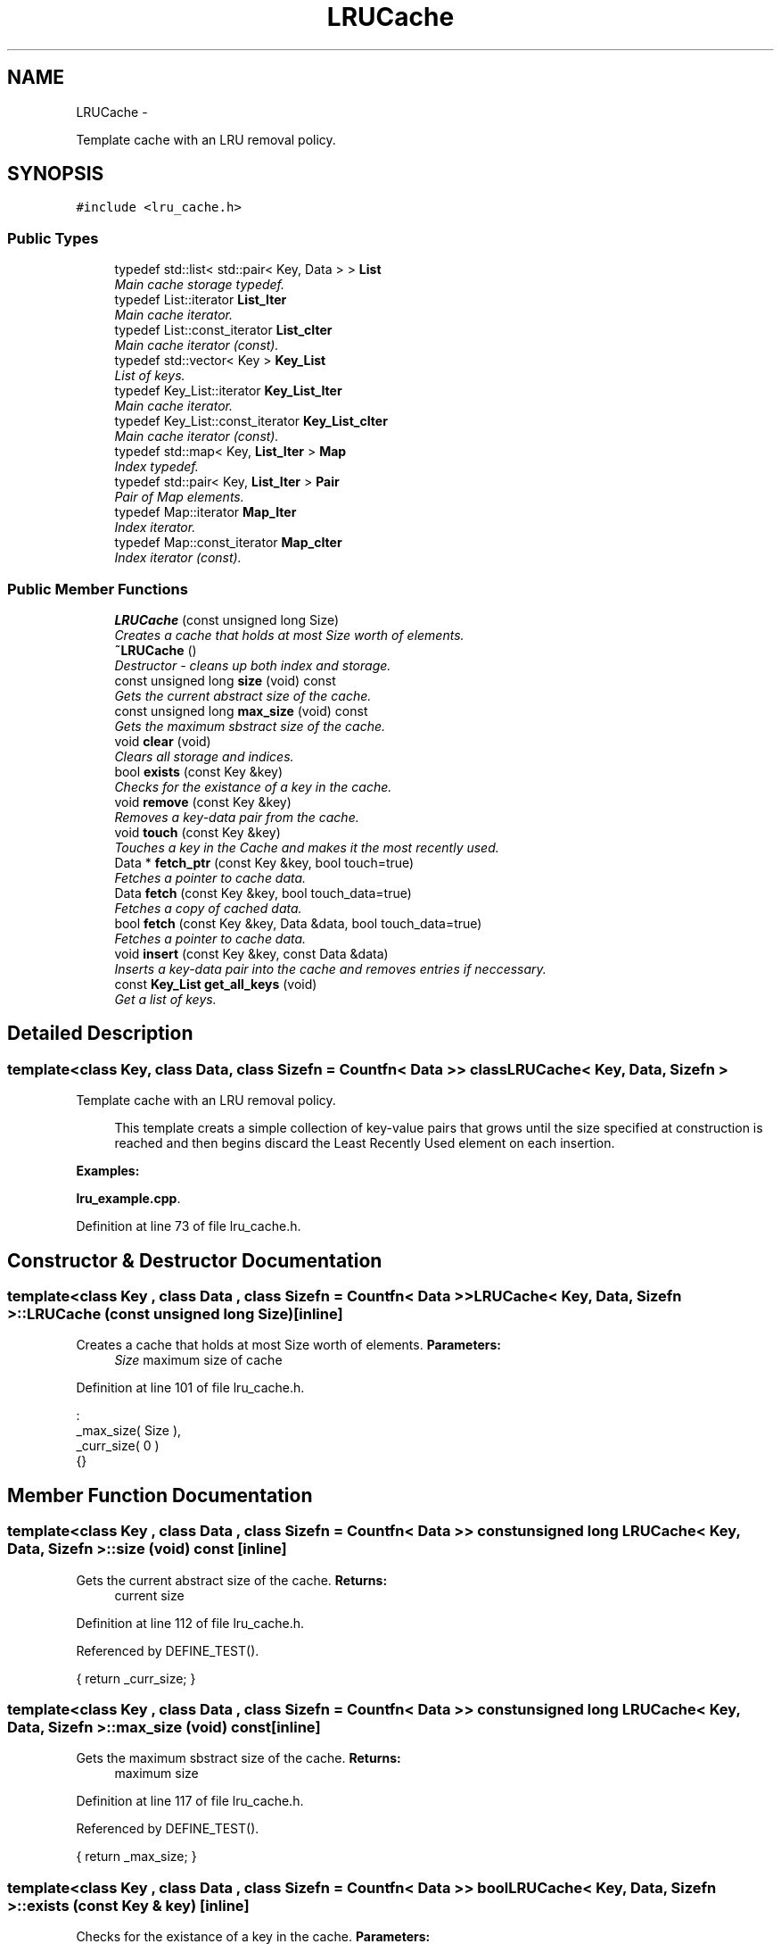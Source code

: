 .TH "LRUCache" 3 "Sun May 15 2011" "Version 1.3" "C++ LRU Cache Template" \" -*- nroff -*-
.ad l
.nh
.SH NAME
LRUCache \- 
.PP
Template cache with an LRU removal policy.  

.SH SYNOPSIS
.br
.PP
.PP
\fC#include <lru_cache.h>\fP
.SS "Public Types"

.in +1c
.ti -1c
.RI "typedef std::list< std::pair< Key, Data > > \fBList\fP"
.br
.RI "\fIMain cache storage typedef. \fP"
.ti -1c
.RI "typedef List::iterator \fBList_Iter\fP"
.br
.RI "\fIMain cache iterator. \fP"
.ti -1c
.RI "typedef List::const_iterator \fBList_cIter\fP"
.br
.RI "\fIMain cache iterator (const). \fP"
.ti -1c
.RI "typedef std::vector< Key > \fBKey_List\fP"
.br
.RI "\fIList of keys. \fP"
.ti -1c
.RI "typedef Key_List::iterator \fBKey_List_Iter\fP"
.br
.RI "\fIMain cache iterator. \fP"
.ti -1c
.RI "typedef Key_List::const_iterator \fBKey_List_cIter\fP"
.br
.RI "\fIMain cache iterator (const). \fP"
.ti -1c
.RI "typedef std::map< Key, \fBList_Iter\fP > \fBMap\fP"
.br
.RI "\fIIndex typedef. \fP"
.ti -1c
.RI "typedef std::pair< Key, \fBList_Iter\fP > \fBPair\fP"
.br
.RI "\fIPair of Map elements. \fP"
.ti -1c
.RI "typedef Map::iterator \fBMap_Iter\fP"
.br
.RI "\fIIndex iterator. \fP"
.ti -1c
.RI "typedef Map::const_iterator \fBMap_cIter\fP"
.br
.RI "\fIIndex iterator (const). \fP"
.in -1c
.SS "Public Member Functions"

.in +1c
.ti -1c
.RI "\fBLRUCache\fP (const unsigned long Size)"
.br
.RI "\fICreates a cache that holds at most Size worth of elements. \fP"
.ti -1c
.RI "\fB~LRUCache\fP ()"
.br
.RI "\fIDestructor - cleans up both index and storage. \fP"
.ti -1c
.RI "const unsigned long \fBsize\fP (void) const "
.br
.RI "\fIGets the current abstract size of the cache. \fP"
.ti -1c
.RI "const unsigned long \fBmax_size\fP (void) const "
.br
.RI "\fIGets the maximum sbstract size of the cache. \fP"
.ti -1c
.RI "void \fBclear\fP (void)"
.br
.RI "\fIClears all storage and indices. \fP"
.ti -1c
.RI "bool \fBexists\fP (const Key &key)"
.br
.RI "\fIChecks for the existance of a key in the cache. \fP"
.ti -1c
.RI "void \fBremove\fP (const Key &key)"
.br
.RI "\fIRemoves a key-data pair from the cache. \fP"
.ti -1c
.RI "void \fBtouch\fP (const Key &key)"
.br
.RI "\fITouches a key in the Cache and makes it the most recently used. \fP"
.ti -1c
.RI "Data * \fBfetch_ptr\fP (const Key &key, bool touch=true)"
.br
.RI "\fIFetches a pointer to cache data. \fP"
.ti -1c
.RI "Data \fBfetch\fP (const Key &key, bool touch_data=true)"
.br
.RI "\fIFetches a copy of cached data. \fP"
.ti -1c
.RI "bool \fBfetch\fP (const Key &key, Data &data, bool touch_data=true)"
.br
.RI "\fIFetches a pointer to cache data. \fP"
.ti -1c
.RI "void \fBinsert\fP (const Key &key, const Data &data)"
.br
.RI "\fIInserts a key-data pair into the cache and removes entries if neccessary. \fP"
.ti -1c
.RI "const \fBKey_List\fP \fBget_all_keys\fP (void)"
.br
.RI "\fIGet a list of keys. \fP"
.in -1c
.SH "Detailed Description"
.PP 

.SS "template<class Key, class Data, class Sizefn = Countfn< Data >> class LRUCache< Key, Data, Sizefn >"
Template cache with an LRU removal policy. 

\fB\fP
.RS 4
This template creats a simple collection of key-value pairs that grows until the size specified at construction is reached and then begins discard the Least Recently Used element on each insertion. 
.RE
.PP

.PP
\fBExamples: \fP
.in +1c
.PP
\fBlru_example.cpp\fP.
.PP
Definition at line 73 of file lru_cache.h.
.SH "Constructor & Destructor Documentation"
.PP 
.SS "template<class Key , class Data , class Sizefn  = Countfn< Data >> \fBLRUCache\fP< Key, Data, Sizefn >::\fBLRUCache\fP (const unsigned long Size)\fC [inline]\fP"
.PP
Creates a cache that holds at most Size worth of elements. \fBParameters:\fP
.RS 4
\fISize\fP maximum size of cache 
.RE
.PP

.PP
Definition at line 101 of file lru_cache.h.
.PP
.nf
                                                     :
                                _max_size( Size ),
                                _curr_size( 0 )
                                {}
.fi
.SH "Member Function Documentation"
.PP 
.SS "template<class Key , class Data , class Sizefn  = Countfn< Data >> const unsigned long \fBLRUCache\fP< Key, Data, Sizefn >::size (void) const\fC [inline]\fP"
.PP
Gets the current abstract size of the cache. \fBReturns:\fP
.RS 4
current size 
.RE
.PP

.PP
Definition at line 112 of file lru_cache.h.
.PP
Referenced by DEFINE_TEST().
.PP
.nf
{ return _curr_size; }
.fi
.SS "template<class Key , class Data , class Sizefn  = Countfn< Data >> const unsigned long \fBLRUCache\fP< Key, Data, Sizefn >::max_size (void) const\fC [inline]\fP"
.PP
Gets the maximum sbstract size of the cache. \fBReturns:\fP
.RS 4
maximum size 
.RE
.PP

.PP
Definition at line 117 of file lru_cache.h.
.PP
Referenced by DEFINE_TEST().
.PP
.nf
{ return _max_size; }
.fi
.SS "template<class Key , class Data , class Sizefn  = Countfn< Data >> bool \fBLRUCache\fP< Key, Data, Sizefn >::exists (const Key & key)\fC [inline]\fP"
.PP
Checks for the existance of a key in the cache. \fBParameters:\fP
.RS 4
\fIkey\fP to check for 
.RE
.PP
\fBReturns:\fP
.RS 4
bool indicating whether or not the key was found. 
.RE
.PP

.PP
Definition at line 131 of file lru_cache.h.
.PP
Referenced by DEFINE_TEST().
.PP
.nf
                                                     {
                        SCOPED_MUTEX;
#else
                inline bool exists( const Key &key ) const {
#endif
                        return _index.find( key ) != _index.end();
                }
.fi
.SS "template<class Key , class Data , class Sizefn  = Countfn< Data >> void \fBLRUCache\fP< Key, Data, Sizefn >::remove (const Key & key)\fC [inline]\fP"
.PP
Removes a key-data pair from the cache. \fBParameters:\fP
.RS 4
\fIkey\fP to be removed 
.RE
.PP

.PP
Definition at line 142 of file lru_cache.h.
.PP
Referenced by DEFINE_TEST().
.PP
.nf
                                                     {
#ifdef _REENTRANT
                        SCOPED_MUTEX;
#endif
                        Map_Iter miter = _index.find( key );
                        if( miter == _index.end() ) return;
                        _remove( miter );
                }
.fi
.SS "template<class Key , class Data , class Sizefn  = Countfn< Data >> void \fBLRUCache\fP< Key, Data, Sizefn >::touch (const Key & key)\fC [inline]\fP"
.PP
Touches a key in the Cache and makes it the most recently used. \fBParameters:\fP
.RS 4
\fIkey\fP to be touched 
.RE
.PP

.PP
Definition at line 154 of file lru_cache.h.
.PP
Referenced by DEFINE_TEST().
.PP
.nf
                                                    {
                        SCOPED_MUTEX;
                        _touch( key );
                }
.fi
.SS "template<class Key , class Data , class Sizefn  = Countfn< Data >> Data* \fBLRUCache\fP< Key, Data, Sizefn >::fetch_ptr (const Key & key, bool touch = \fCtrue\fP)\fC [inline]\fP"
.PP
Fetches a pointer to cache data. \fBParameters:\fP
.RS 4
\fIkey\fP to fetch data for 
.br
\fItouch\fP whether or not to touch the data 
.RE
.PP
\fBReturns:\fP
.RS 4
pointer to data or NULL on error 
.RE
.PP

.PP
Definition at line 164 of file lru_cache.h.
.PP
Referenced by DEFINE_TEST().
.PP
.nf
                                                                            {
                        SCOPED_MUTEX;
                        Map_Iter miter = _index.find( key );
                        if( miter == _index.end() ) return NULL;
                        _touch( key );
                        return &(miter->second->second);
                }
.fi
.SS "template<class Key , class Data , class Sizefn  = Countfn< Data >> Data \fBLRUCache\fP< Key, Data, Sizefn >::fetch (const Key & key, bool touch_data = \fCtrue\fP)\fC [inline]\fP"
.PP
Fetches a copy of cached data. \fBParameters:\fP
.RS 4
\fIkey\fP to fetch data for 
.br
\fItouch_data\fP whether or not to touch the data 
.RE
.PP
\fBReturns:\fP
.RS 4
copy of the data or an empty Data object if not found 
.RE
.PP

.PP
Definition at line 177 of file lru_cache.h.
.PP
Referenced by DEFINE_TEST(), and dump().
.PP
.nf
                                                                            {
                        SCOPED_MUTEX;
                        Map_Iter miter = _index.find( key );
                        if( miter == _index.end() )
                                return Data();
                        Data tmp = miter->second->second;
                        if( touch_data )
                                _touch( key );
                        return tmp;
                }
.fi
.SS "template<class Key , class Data , class Sizefn  = Countfn< Data >> bool \fBLRUCache\fP< Key, Data, Sizefn >::fetch (const Key & key, Data & data, bool touch_data = \fCtrue\fP)\fC [inline]\fP"
.PP
Fetches a pointer to cache data. \fBParameters:\fP
.RS 4
\fIkey\fP to fetch data for 
.br
\fIdata\fP to fetch data into 
.br
\fItouch_data\fP whether or not to touch the data 
.RE
.PP
\fBReturns:\fP
.RS 4
whether or not data was filled in 
.RE
.PP

.PP
Definition at line 194 of file lru_cache.h.
.PP
.nf
                                                                                        {
                        SCOPED_MUTEX;
                        Map_Iter miter = _index.find( key );
                        if( miter == _index.end() ) return false;
                        if( touch_data )
                          _touch( key );
                        data = miter->second->second;
                        return true;
                }
.fi
.SS "template<class Key , class Data , class Sizefn  = Countfn< Data >> void \fBLRUCache\fP< Key, Data, Sizefn >::insert (const Key & key, const Data & data)\fC [inline]\fP"
.PP
Inserts a key-data pair into the cache and removes entries if neccessary. \fBParameters:\fP
.RS 4
\fIkey\fP object key for insertion 
.br
\fIdata\fP object data for insertion 
.RE
.PP
\fBNote:\fP
.RS 4
This function checks key existance and touches the key if it already exists. 
.RE
.PP

.PP
Definition at line 209 of file lru_cache.h.
.PP
Referenced by DEFINE_TEST().
.PP
.nf
                                                                       {
                        SCOPED_MUTEX;
                        // Touch the key, if it exists, then replace the content.
                        Map_Iter miter = _touch( key );
                        if( miter != _index.end() )
                                _remove( miter );

                        // Ok, do the actual insert at the head of the list
                        _list.push_front( std::make_pair( key, data ) );
                        List_Iter liter = _list.begin();

                        // Store the index
                        _index.insert( std::make_pair( key, liter ) );
                        _curr_size += Sizefn()( data );

                        // Check to see if we need to remove an element due to exceeding max_size
                        while( _curr_size > _max_size ) {
                                // Remove the last element.
                                liter = _list.end();
                                --liter;
                                _remove( liter->first );
                        }
                }
.fi
.SS "template<class Key , class Data , class Sizefn  = Countfn< Data >> const \fBKey_List\fP \fBLRUCache\fP< Key, Data, Sizefn >::get_all_keys (void)\fC [inline]\fP"
.PP
Get a list of keys. \fBReturns:\fP
.RS 4
list of the current keys. 
.RE
.PP

.PP
Definition at line 236 of file lru_cache.h.
.PP
Referenced by dump().
.PP
.nf
                                                           {
                        SCOPED_MUTEX;
                        Key_List ret;
                        for( List_cIter liter = _list.begin(); liter != _list.end(); liter++ )
                                ret.push_back( liter->first );
                        return ret;
                }
.fi


.SH "Author"
.PP 
Generated automatically by Doxygen for C++ LRU Cache Template from the source code.
